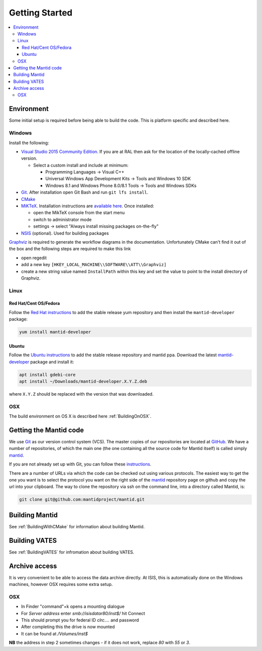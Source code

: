 .. _GettingStarted:

===============
Getting Started
===============

.. contents::
  :local:

Environment
###########

Some initial setup is required before being able to build the code. This is platform
specific and described here.

Windows
-------

Install the following:

* `Visual Studio 2015 Community Edition <https://go.microsoft.com/fwlink/?LinkId=532606&clcid=0x409>`_. If you are at RAL then
  ask for the location of the locally-cached offline version.

  * Select a custom install and include at minimum:

    * Programming Languages -> Visual C++
    * Universal Windows App Development Kits -> Tools and Windows 10 SDK
    * Windows 8.1 and Windows Phone 8.0/8.1 Tools -> Tools and Windows SDKs

* `Git <https://git-scm.com/>`_. After installation open Git Bash and run ``git lfs install``.
* `CMake <https://cmake.org/download/>`_
* `MiKTeX <https://miktex.org/download>`_. Installation instructions are  `available here <https://miktex.org/howto/install-miktex>`_. Once installed:

  * open the MikTeX console from the start menu
  * switch to administrator mode
  * settings -> select "Always install missing packages on-the-fly"

* `NSIS <http://nsis.sourceforge.net/Download>`_ (optional). Used for building packages

`Graphviz <http://graphviz.org/download/>`__ is required to generate the workflow diagrams in the documentation.
Unfortunately CMake can't find it out of the box and the following steps are required to make this link

* open regedit
* add a new key ``[HKEY_LOCAL_MACHINE\\SOFTWARE\\ATT\\Graphviz]``
* create a new string value named ``InstallPath`` within this key and set the value
  to point to the install directory of Graphviz.

Linux
-----

Red Hat/Cent OS/Fedora
~~~~~~~~~~~~~~~~~~~~~~
Follow the `Red Hat instructions <http://download.mantidproject.org/redhat.html>`_ to add the
stable release yum repository and then install the ``mantid-developer`` package:

.. code-block:: sh

   yum install mantid-developer

Ubuntu
~~~~~~
Follow the `Ubuntu instructions <http://download.mantidproject.org/ubuntu.html>`_ to add the
stable release repository and mantid ppa. Download the latest
`mantid-developer <https://sourceforge.net/projects/mantid/files/developer>`_
package and install it:

.. code-block:: sh

   apt install gdebi-core
   apt install ~/Downloads/mantid-developer.X.Y.Z.deb

where ``X.Y.Z`` should be replaced with the version that was downloaded.

OSX
---
The build environment on OS X is described here :ref:`BuildingOnOSX`.

Getting the Mantid code
############################
We use `Git`_ as our version control system (VCS). The master copies of our repositories are located at `GitHub <http://github.com/mantidproject>`_. We have a number of repositories, of which the main one (the one containing all the source code for Mantid itself) is called simply `mantid <http://github.com/mantidproject/mantid>`_.

If you are not already set up with Git, you can follow these `instructions <https://git-scm.com/book/en/v2/Getting-Started-First-Time-Git-Setup>`_.

There are a number of URLs via which the code can be checked out using various protocols. The easiest way to get the one you want is to select the protocol you want on the right side of the `mantid <http://github.com/mantidproject/mantid>`_ repository page on github and copy the url into your clipboard. The way to clone the repository via ssh on the command line, into a directory called Mantid, is:

.. code-block:: sh

    git clone git@github.com:mantidproject/mantid.git


Building Mantid
###############
See :ref:`BuildingWithCMake` for information about building Mantid.

Building VATES
##############
See :ref:`BuildingVATES` for infromation about building VATES.

Archive access
##############

It is very convenient to be able to access the data archive directly.
At ISIS, this is automatically done on the Windows machines, however OSX
requires some extra setup.

OSX
---

* In Finder "command"+k opens a mounting dialogue
* For `Server address` enter `smb://isisdatar80/inst$/` hit Connect
* This should prompt you for federal ID `clrc\....` and password
* After completing this the drive is now mounted
* It can be found at `/Volumes/inst$`

**NB** the address in step 2 sometimes changes - if it does not work, replace `80` with `55` or `3`.
